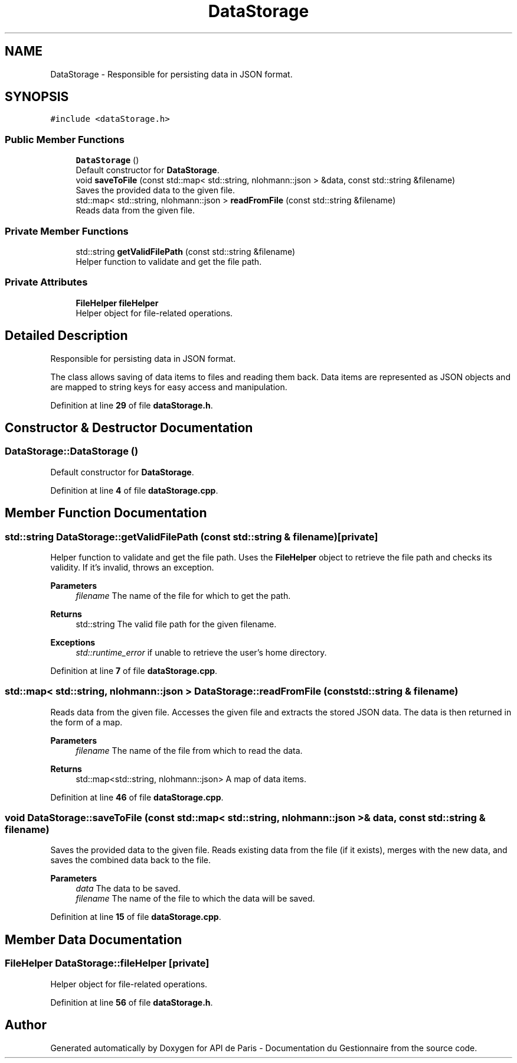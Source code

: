 .TH "DataStorage" 3 "Fri Sep 22 2023" "Version v0.1" "API de Paris - Documentation du Gestionnaire" \" -*- nroff -*-
.ad l
.nh
.SH NAME
DataStorage \- Responsible for persisting data in JSON format\&.  

.SH SYNOPSIS
.br
.PP
.PP
\fC#include <dataStorage\&.h>\fP
.SS "Public Member Functions"

.in +1c
.ti -1c
.RI "\fBDataStorage\fP ()"
.br
.RI "Default constructor for \fBDataStorage\fP\&. "
.ti -1c
.RI "void \fBsaveToFile\fP (const std::map< std::string, nlohmann::json > &data, const std::string &filename)"
.br
.RI "Saves the provided data to the given file\&. "
.ti -1c
.RI "std::map< std::string, nlohmann::json > \fBreadFromFile\fP (const std::string &filename)"
.br
.RI "Reads data from the given file\&. "
.in -1c
.SS "Private Member Functions"

.in +1c
.ti -1c
.RI "std::string \fBgetValidFilePath\fP (const std::string &filename)"
.br
.RI "Helper function to validate and get the file path\&. "
.in -1c
.SS "Private Attributes"

.in +1c
.ti -1c
.RI "\fBFileHelper\fP \fBfileHelper\fP"
.br
.RI "Helper object for file-related operations\&. "
.in -1c
.SH "Detailed Description"
.PP 
Responsible for persisting data in JSON format\&. 

The class allows saving of data items to files and reading them back\&. Data items are represented as JSON objects and are mapped to string keys for easy access and manipulation\&. 
.PP
Definition at line \fB29\fP of file \fBdataStorage\&.h\fP\&.
.SH "Constructor & Destructor Documentation"
.PP 
.SS "DataStorage::DataStorage ()"

.PP
Default constructor for \fBDataStorage\fP\&. 
.PP
Definition at line \fB4\fP of file \fBdataStorage\&.cpp\fP\&.
.SH "Member Function Documentation"
.PP 
.SS "std::string DataStorage::getValidFilePath (const std::string & filename)\fC [private]\fP"

.PP
Helper function to validate and get the file path\&. Uses the \fBFileHelper\fP object to retrieve the file path and checks its validity\&. If it's invalid, throws an exception\&. 
.PP
\fBParameters\fP
.RS 4
\fIfilename\fP The name of the file for which to get the path\&. 
.RE
.PP
\fBReturns\fP
.RS 4
std::string The valid file path for the given filename\&. 
.RE
.PP
\fBExceptions\fP
.RS 4
\fIstd::runtime_error\fP if unable to retrieve the user's home directory\&. 
.RE
.PP

.PP
Definition at line \fB7\fP of file \fBdataStorage\&.cpp\fP\&.
.SS "std::map< std::string, nlohmann::json > DataStorage::readFromFile (const std::string & filename)"

.PP
Reads data from the given file\&. Accesses the given file and extracts the stored JSON data\&. The data is then returned in the form of a map\&. 
.PP
\fBParameters\fP
.RS 4
\fIfilename\fP The name of the file from which to read the data\&. 
.RE
.PP
\fBReturns\fP
.RS 4
std::map<std::string, nlohmann::json> A map of data items\&. 
.RE
.PP

.PP
Definition at line \fB46\fP of file \fBdataStorage\&.cpp\fP\&.
.SS "void DataStorage::saveToFile (const std::map< std::string, nlohmann::json > & data, const std::string & filename)"

.PP
Saves the provided data to the given file\&. Reads existing data from the file (if it exists), merges with the new data, and saves the combined data back to the file\&. 
.PP
\fBParameters\fP
.RS 4
\fIdata\fP The data to be saved\&. 
.br
\fIfilename\fP The name of the file to which the data will be saved\&. 
.RE
.PP

.PP
Definition at line \fB15\fP of file \fBdataStorage\&.cpp\fP\&.
.SH "Member Data Documentation"
.PP 
.SS "\fBFileHelper\fP DataStorage::fileHelper\fC [private]\fP"

.PP
Helper object for file-related operations\&. 
.PP
Definition at line \fB56\fP of file \fBdataStorage\&.h\fP\&.

.SH "Author"
.PP 
Generated automatically by Doxygen for API de Paris - Documentation du Gestionnaire from the source code\&.
